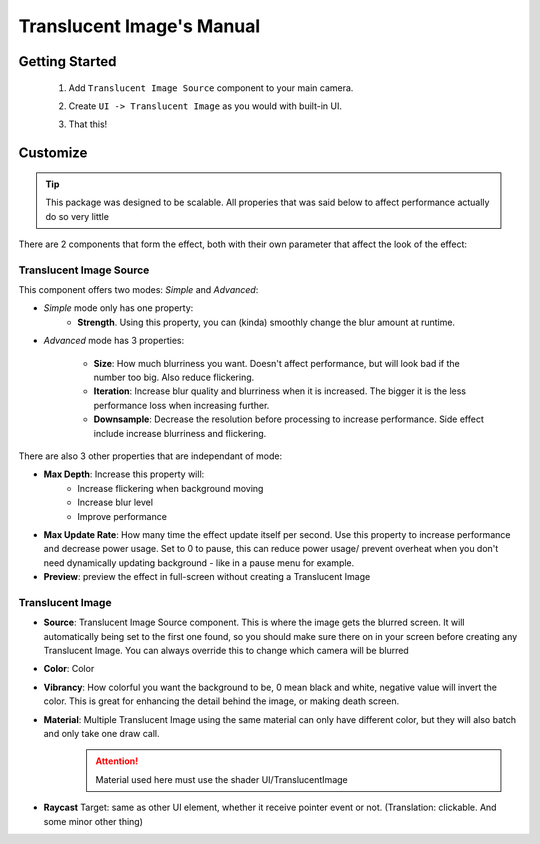 Translucent Image's Manual
============================================= 
 
***************
Getting Started
***************
 
 1. Add ``Translucent Image Source`` component to your main camera.
    
    .. image:: _static/add-component.png    
    
 2. Create ``UI -> Translucent Image`` as you would with built-in UI.
    
    .. image:: _static/create-ui.png    
    
 3. That this!
    
    .. image:: _static/result.png    
    
*********
Customize
*********

.. tip:: This package was designed to be scalable. All properies that was said below to affect performance actually do so very little

There are 2 components that form the effect, both with their own parameter that affect the look of the effect:

Translucent Image Source
------------------------

This component offers two modes: *Simple* and *Advanced*:

* *Simple* mode only has one property: 
	* **Strength**. Using this property, you can (kinda) smoothly change the blur amount at runtime.

* *Advanced* mode has 3 properties:

	* **Size**: How much blurriness you want. Doesn't affect performance, but will look bad if the number too big. Also reduce flickering.
	* **Iteration**: Increase blur quality and blurriness when it is increased. The bigger it is the less performance loss when increasing further.
	* **Downsample**: Decrease the resolution before processing to increase performance. Side effect include increase blurriness and flickering.

There are also 3 other properties that are independant of mode:

* **Max Depth**: Increase this property will:
	* Increase flickering when background moving
	* Increase blur level
	* Improve performance
* **Max Update Rate**: How many time the effect update itself per second. Use this property to increase performance and decrease power usage. Set to 0 to pause, this can reduce power usage/ prevent overheat when you don't need dynamically updating background - like in a pause menu for example.
* **Preview**: preview the effect in full-screen without creating a Translucent Image

Translucent Image
-----------------

* **Source**: Translucent Image Source component. This is where the image gets the blurred screen. It will automatically being set to the first one found, so you should make sure there on in your screen before creating any Translucent Image. You can always override this to change which camera will be blurred
* **Color**: Color
* **Vibrancy**: How colorful you want the background to be, 0 mean black and white, negative value will invert the color. This is great for enhancing the detail behind the image, or making death screen.
* **Material**: Multiple Translucent Image using the same material can only have different color, but they will also batch and only take one draw call. 
	.. attention:: Material used here must use the shader UI/TranslucentImage
* **Raycast** Target: same as other UI element, whether it receive pointer event or not. (Translation: clickable. And some minor other thing)

